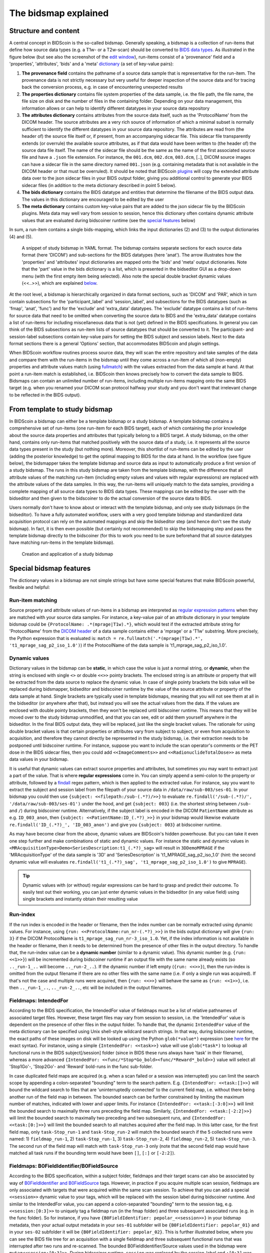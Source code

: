The bidsmap explained
=====================

Structure and content
---------------------

A central concept in BIDScoin is the so-called bidsmap. Generally speaking, a bidsmap is a collection of run-items that define how source data types (e.g. a T1w- or a T2w-scan) should be converted to `BIDS data types <https://bids-specification.readthedocs.io/en/stable/02-common-principles.html#definitions>`__. As illustrated in the figure below (but see also the screenshot of the `edit window <./screenshots.html>`__), run-items consist of a 'provenance' field and a 'properties', 'attributes', 'bids' and a 'meta' `dictionary <https://en.wikipedia.org/wiki/Associative_array>`__ (a set of key-value pairs):

1. **The provenance field** contains the pathname of a source data sample that is representative for the run-item. The provenance data is not strictly necessary but very useful for deeper inspection of the source data and for tracing back the conversion process, e.g. in case of encountering unexpected results
2. **The properties dictionary** contains file system properties of the data sample, i.e. the file path, the file name, the file size on disk and the number of files in the containing folder. Depending on your data management, this information allows or can help to identify different datatypes in your source data repository
3. **The attributes dictionary** contains attributes from the source data itself, such as the 'ProtocolName' from the DICOM header. The source attributes are a very rich source of information of which a minimal subset is normally sufficient to identify the different datatypes in your source data repository. The attributes are read from (the header of) the source file itself or, if present, from an accompanying sidecar file. This sidecar file transparently extends (or overrule) the available source attributes, as if that data would have been written to (the header of) the source data file itself. The name of the sidecar file should be the same as the name of the first associated source file and have a ``.json`` file extension. For instance, the ``001.dcm``, ``002.dcm``, ``003.dcm``, [..], DICOM source images can have a sidecar file in the same directory named ``001.json`` (e.g. containing metadata that is not available in the DICOM header or that must be overruled). It should be noted that BIDScoin `plugins <./plugins.html>`__ will copy the extended attribute data over to the json sidecar files in your BIDS output folder, giving you additional control to generate your BIDS sidecar files (in addition to the meta dictionary described in point 5 below).
4. **The bids dictionary** contains the BIDS datatype and entities that determine the filename of the BIDS output data. The values in this dictionary are encouraged to be edited by the user
5. **The meta dictionary** contains custom key-value pairs that are added to the json sidecar file by the BIDScoin plugins. Meta data may well vary from session to session, hence this dictionary often contains dynamic attribute values that are evaluated during bidscoiner runtime (see the `special features <#special-bidsmap-features>`__ below)

In sum, a run-item contains a single bids-mapping, which links the input dictionaries (2) and (3) to the output dictionaries (4) and (5).

.. figure:: ./_static/bidsmap_sample.png

   A snippet of study bidsmap in YAML format. The bidsmap contains separate sections for each source data format (here 'DICOM') and sub-sections for the BIDS datatypes (here 'anat'). The arrow illustrates how the 'properties' and 'attributes' input dictionaries are mapped onto the 'bids' and 'meta' output dictionaries. Note that the 'part' value in the bids dictionary is a list, which is presented in the bidseditor GUI as a drop-down menu (with the first empty item being selected). Also note the special double bracket dynamic values (<<..>>), which are explained `below <#special-bidsmap-features>`__.

At the root level, a bidsmap is hierarchically organized in data format sections, such as 'DICOM' and 'PAR', which in turn contain subsections for the 'participant_label' and 'session_label', and subsections for the BIDS datatypes (such as 'fmap', 'anat', 'func') and for the 'exclude' and 'extra_data' datatypes. The 'exclude' datatype contains a list of run-items for source data that need to be omitted when converting the source data to BIDS and the 'extra_data' datatype contains a list of run-items for including miscellaneous data that is not (yet) defined in the BIDS specifications. In general you can think of the BIDS subsections as run-item lists of source datatypes that should be converted to it.
The participant- and session-label subsections contain key-value pairs for setting the BIDS subject and session labels. Next to the data format sections there is a general 'Options' section, that accommodates BIDScoin and plugin settings.

When BIDScoin workflow routines process source data, they will scan the entire repository and take samples of the data and compare them with the run-items in the bidsmap until they come across a run-item of which all (non-empty) properties and attribute values match (using `fullmatch <https://docs.python.org/3/library/re.html>`__) with the values extracted from the data sample at hand. At that point a run-item match is established, i.e. BIDScoin then knows precisely how to convert the data sample to BIDS. Bidsmaps can contain an unlimited number of run-items, including multiple run-items mapping onto the same BIDS target (e.g. when you renamed your DICOM scan protocol halfway your study and you don't want that irrelevant change to be reflected in the BIDS output).

From template to study bidsmap
------------------------------

In BIDScoin a bidsmap can either be a template bidsmap or a study bidsmap. A template bidsmap contains a comprehensive set of run-items (one run-item for each BIDS target), each of which containing the prior knowledge about the source data properties and attributes that typically belong to a BIDS target. A study bidsmap, on the other hand, contains only run-items that matched positively with the source data of a study, i.e. it represents all the source data types present in the study (but nothing more). Moreover, this shortlist of run-items can be edited by the user (adding the posterior knowledge) to get the optimal mapping to BIDS for the data at hand. In the workflow (see figure below), the bidsmapper takes the template bidsmap and source data as input to automatically produce a first version of a study bidsmap. The runs in this study bidsmap are taken from the template bidsmap, with the difference that all attribute values of the matching run-item (including empty values and values with regular expressions) are replaced with the attribute values of the data samples. In this way, the run-items will uniquely match to the data samples, providing a complete mapping of all source data types to BIDS data types. These mappings can be edited by the user with the bidseditor and then given to the bidscoiner to do the actual conversion of the source data to BIDS.

Users normally don't have to know about or interact with the template bidsmap, and only see study bidsmaps (in the bidseditor). To have a fully automated workflow, users with a very good template bidsmap and standardized data acquisition protocol can rely on the automated mappings and skip the bidseditor step (and hence don't see the study bidsmap). In fact, it is then even possible (but certainly not recommended) to skip the bidsmapping step and pass the template bidsmap directly to the bidscoiner (for this to work you need to be sure beforehand that all source datatypes have matching run-items in the template bidsmap).

.. figure:: ./_static/bidsmap_flow.png

   Creation and application of a study bidsmap

Special bidsmap features
------------------------

The dictionary values in a bidsmap are not simple strings but have some special features that make BIDScoin powerful, flexible and helpful:

Run-item matching
^^^^^^^^^^^^^^^^^
Source property and attribute values of run-items in a bidsmap are interpreted as `regular expression patterns <https://docs.python.org/3/library/re.html>`__ when they are matched with your source data samples. For instance, a key-value pair of an attribute dictionary in your template bidsmap could be ``{ProtocolName: .*(mprage|T1w).*}``, which would test if the extracted attribute string for 'ProtocolName' from the `DICOM header <https://www.dicomstandard.org>`__ of a data sample contains either a 'mprage' or a 'T1w' substring. More precisely, the Python expression that is evaluated is: ``match = re.fullmatch('.*(mprage|T1w).*', 't1_mprage_sag_p2_iso_1.0')``) if the ProtocolName of the data sample is 't1_mprage_sag_p2_iso_1.0'.

Dynamic values
^^^^^^^^^^^^^^
Dictionary values in the bidsmap can be **static**, in which case the value is just a normal string, or **dynamic**, when the string is enclosed with single ``<>`` or double ``<<>>`` pointy brackets. The enclosed string is an attribute or property that will be extracted from the data source to replace the dynamic value. In case of single pointy brackets the bids value will be replaced during bidsmapper, bidseditor and bidscoiner runtime by the value of the source attribute or property of the data sample at hand. Single brackets are typically used in template bidsmaps, meaning that you will not see them at all in the bidseditor (or anywhere after that), but instead you will see the actual values from the data. If the values are enclosed with double pointy brackets, then they won't be replaced until bidscoiner runtime. This means that they will be moved over to the study bidsmap unmodified, and that you can see, edit or add them yourself anywhere in the bidseditor. In the final BIDS output data, they will be replaced, just like the single bracket values. The rationale for using double bracket values is that certain properties or attributes vary from subject to subject, or even from acquisition to acquisition, and therefore they cannot directly be represented in the study bidsmap, i.e. their extraction needs to be postponed until bidscoiner runtime. For instance, suppose you want to include the scan operator's comments or the PET dose in the BIDS sidecar files, then you could add ``<<ImageComments>>`` and ``<<RadionuclideTotalDose>>`` as meta data values in your bidsmap.

It is useful that dynamic values can extract source properties and attributes, but sometimes you may want to extract just a part of the value. That is where **regular expressions** come in. You can simply append a semi-colon to the property or attribute, followed by a `findall <https://docs.python.org/3/library/re.html#re.findall>`__ regex pattern, which is then applied to the extracted value. For instance, say you want to extract the subject and session label from the filepath of your source data in ``/data/raw/sub-003/ses-01``. In your bidsmap you could then use ``{subject: <<filepath:/sub-(.*?)/>>}`` to evaluate ``re.findall('/sub-(.*?)/', '/data/raw/sub-003/ses-01')`` under the hood, and get ``{subject: 003}`` (i.e. the shortest string between ``/sub-`` and ``/``) during bidscoiner runtime. Alternatively, if the subject label is encoded in the DICOM ``PatientName`` attribute as e.g. ``ID_003_anon``, then ``{subject: <<PatientName:ID_(.*?)_>>}`` in your bidsmap would likewise evaluate ``re.findall('ID_(.*?)_', 'ID_003_anon')`` and give you ``{subject: 003}`` at bidscoiner runtime.

As may have become clear from the above, dynamic values are BIDScoin's hidden powerhouse. But you can take it even one step further and make combinations of static and dynamic values. For instance the static and dynamic values in ``<MRAcquisitionType>Demo<SeriesDescription:t1_(.*?)_sag>`` will result in ``3DDemoMPRAGE`` if the 'MRAcquisitionType' of the data sample is '3D' and 'SeriesDescription' is 't1_MPRAGE_sag_p2_iso_1.0' (hint: the second dynamic value will evaluates ``re.findall('t1_(.*?)_sag', 't1_mprage_sag_p2_iso_1.0')`` to give ``MPRAGE``).

.. tip::
   Dynamic values with (or without) regular expressions can be hard to grasp and predict their outcome. To easily test out their working, you can just enter dynamic values in the bidseditor (in any value field) using single brackets and instantly obtain their resulting value

Run-index
^^^^^^^^^
If the run index is encoded in the header or filename, then the index number can be normally extracted using dynamic values. For instance, using ``{run: <<ProtocolName:run_nr-(.*?)_>>}`` in the bids output dictionary will give ``{run: 3}`` if the DICOM ProtocolName is ``t1_mprage_sag_run_nr-3_iso_1.0``. Yet, if the index information is not available in the header or filename, then it needs to be determined from the presence of other files in the output directory. To handle that, the run-index value can be a **dynamic number** (similar to a dynamic value). This dynamic number (e.g. ``{run: <<1>>}``) will be incremented during bidscoiner runtime if an output file with the same name already exists (so ``.._run-1_..`` will become ``.._run-2_..``). If the dynamic number if left empty (``{run: <<>>}``), then the run-index is omitted from the output filename if there are no other files with the same name (i.e. if only a single run was acquired). If that's not the case and multiple runs were acquired, then ``{run: <<>>}`` will behave the same as ``{run: <<1>>}``, i.e. then ``.._run-1_..``, ``.._run-2_..``, etc will be included in the output filenames.

Fieldmaps: IntendedFor
^^^^^^^^^^^^^^^^^^^^^^
According to the BIDS specification, the IntendedFor value of fieldmaps must be a list of relative pathnames of associated target files. However, these target files may vary from session to session, i.e. the 'IntendedFor' value is dependent on the presence of other files in the output folder. To handle that, the dynamic ``IntendedFor`` value of the meta dictionary can be specified using Unix shell-style wildcard search strings. In that way, during bidscoiner runtime, the exact paths of these images on disk will be looked up using the Python ``glob(*value*)`` expression (see `here <https://docs.python.org/3/library/pathlib.html#pathlib.Path.glob>`__ for the exact syntax). For instance, using a simple ``{IntendedFor: <<task>>}`` value will use ``glob(*task*)`` to lookup all functional runs in the BIDS subject[/session] folder (since in BIDS these runs always have 'task' in their filename), whereas a more advanced ``{IntendedFor: <<func/*Stop*Go_bold><func/*Reward*_bold>>}`` value will select all 'Stop1Go'-, 'Stop2Go'- and 'Reward' bold-runs in the func sub-folder.

In case duplicated field maps are acquired (e.g. when a scan failed or a session was interrupted) you can limit the search scope by appending a colon-separated "bounding" term to the search pattern. E.g. ``{IntendedFor: <<task:[]>>}`` will bound the wildcard search to files that are 'uninterruptedly connected' to the current field map, i.e. without there being another run of the field map in between. The bounded search can be further constrained by limiting the maximum number of matches, indicated with lower and upper limits. For instance ``{IntendedFor: <<task:[-3:0]>>}`` will limit the bounded search to maximally three runs preceding the field map. Similarly, ``{IntendedFor: <<task:[-2:2]>>}`` will limit the bounded search to maximally two preceding and two subsequent runs, and ``{IntendedFor: <<task:[0:]>>}`` will limit the bounded search to all matches acquired after the field map. In this latter case, for the first field map, only ``task-Stop_run-1`` and ``task-Stop_run-2`` will match the bounded search if the 5 collected runs were named: 1) ``fieldmap_run-1``, 2) ``task-Stop_run-1``, 3) ``task-Stop_run-2``, 4) ``fieldmap_run-2``, 5) ``task-Stop_run-3``. The second run of the field map will match with ``task-Stop_run-3`` only (note that the second field map would have matched all task runs if the bounding term would have been ``[]``, ``[:]`` or ``[-2:2]``).

Fieldmaps: B0FieldIdentifier/B0FieldSource
^^^^^^^^^^^^^^^^^^^^^^^^^^^^^^^^^^^^^^^^^^
According to the BIDS specification, within a subject folder, fieldmaps and their target scans can also be associated by way of `B0FieldIdentifier and B0FieldSource <https://bids-specification.readthedocs.io/en/stable/04-modality-specific-files/01-magnetic-resonance-imaging-data.html#using-b0fieldidentifier-metadata>`__ tags. However, in practice if you acquire multiple scan session, fieldmaps are only associated with targets that were acquired within the same scan session. To achieve that you can add a special ``<<session>>`` dynamic value to your tags, which will be replaced with the session label during bidscoiner runtime. And similar to the IntendedFor value, you can append a colon-separated "bounding" term to the session tag, e.g. ``<<session:[0:3]>>`` to uniquely tag a fieldmap run (in the fmap folder) and three subsequent associated runs (e.g. in the func folder). So for instance, if you have ``{B0FieldIdentifier: pepolar_<<session>>}`` in your bidsmap metadata, then your actual output metadata in your ``ses-01`` subfolder will be ``{B0FieldIdentifier: pepolar_01}`` and in your ``ses-02`` subfolder it will be ``{B0FieldIdentifier: pepolar_02}``. This is further illustrated below, where you can see the BIDS file tree for an acquisition with a single fieldmap and three subsequent functional runs that was interrupted after two runs and re-scanned. The bounded B0FieldIdentifier/Source values used in the bidsmap were ``mytag<<session:[0:3]>>``. During bidscoiner runtime, ``session`` was replaced by the session-label and ``:[0:3]`` was replaced by the fieldmap run-index, after which the values were saved in the json sidecar files::

    |-- fmap
    |   |-- sub-001_ses-01_run-1_magnitude1.json      <- {B0FieldIdentifier: mytag<<ses01_1>>}  (SeriesNumber = 01)
    |   |-- sub-001_ses-01_run-1_magnitude2.json      <- {B0FieldIdentifier: mytag<<ses01_1>>}  (SeriesNumber = 01)
    |   |-- sub-001_ses-01_run-1_phasediff.json       <- {B0FieldIdentifier: mytag<<ses01_1>>}  (SeriesNumber = 01)
    |   |-- sub-001_ses-01_run-2_magnitude1.json      <- {B0FieldIdentifier: mytag<<ses01_2>>}  (SeriesNumber = 08)
    |   |-- sub-001_ses-01_run-2_magnitude2.json      <- {B0FieldIdentifier: mytag<<ses01_2>>}  (SeriesNumber = 08)
    |   `-- sub-001_ses-01_run-2_phasediff.json       <- {B0FieldIdentifier: mytag<<ses01_2>>}  (SeriesNumber = 08)
    |
    `-- func
        |-- sub-001_ses-01_task-rest_run-1_bold.json  <- {B0FieldSource: mytag<<ses01_1>>}      (SeriesNumber = 02)
        |-- sub-001_ses-01_task-rest_run-2_bold.json  <- {B0FieldSource: mytag<<ses01_1>>}      (SeriesNumber = 03)
        |-- sub-001_ses-01_task-rest_run-3_bold.json  <- {B0FieldSource: mytag<<ses01_2>>}      (SeriesNumber = 09)
        |-- sub-001_ses-01_task-rest_run-4_bold.json  <- {B0FieldSource: mytag<<ses01_2>>}      (SeriesNumber = 10)
        `-- sub-001_ses-01_task-rest_run-5_bold.json  <- {B0FieldSource: mytag<<ses01_2>>}      (SeriesNumber = 11)

NB: Currently, using a bounding term is only supported when the B0FieldIdentifier is a string (as in the example above), not when it is a list of strings (the latter is uncommon and likely to be wrong, but allowed according to the BIDS specifications). Also, using bounded B0FieldIdentifiers outside the fmap folder is not recommended / supported.

.. note::
   The ``IntendedFor`` field is a legacy way to deal with field maps. Instead, it is recommended to use the ``B0FieldIdentifier`` and ``B0FieldSource`` fields that were introduced with BIDS 1.7, or use both. If you neither specify IntendedFor nor B0FieldIdentifier/Source values then your fieldmaps are most likely not going to be used by any BIDS application

BIDS value lists
^^^^^^^^^^^^^^^^
Instead of a normal string, a bids dictionary value can also be a list of strings, with the last list item being the (zero-based) list index that selects the actual value from the list. For instance the list ``{part: ['', 'mag', 'phase', 'real', 'imag', 2]}`` would select 'phase' as the value belonging to 'part'. A bids value list is represented in the bidseditor as a drop-down menu in which the user can choose between the values (i.e. set the list index).

Building your own template bidsmap
----------------------------------

The run-items in the default 'bidsmap_dccn' template bidsmap have values that are tailored to MRI acquisitions in the Donders Institute. Hence, if you are using different protocol parameters that do not match with these template values or you are using e.g. filenames instead of header information to typify your data, then your runs will initially be data (mis)typed by the bidsmapper as miscellaneous 'extra_data' -- which you then need to correct afterwards yourself. To improve that initial data typing and further automate your workflow, you may consider creating your own customized template bidsmap. Here are some things to keep in mind when building your own template bidsmap:

- To get the correct match for every source data type, run-items of template (but not study) bidsmaps typically contain regular expressions in their property and/or in attribute values. These regular expressions should best be designed to broadly but uniquely match the values in the source data, i.e. they should match with all variations of the same source data type, but never match with any other source data type. The expressions can be considered as prior knowledge about the data, and can be dependent on your data acquisition protocol.

- When matching a data sample to run-items in a bidsmap, the search order is such that data samples will first be matched to the 'exclude' run-items, then, if they don't match, to the BIDS run-items (the items in 'fmap', 'anat', 'func', etc) and finally, if none of those match either, to the 'extra_data' run-items. The search order for the list of run-items within each BIDS datatype is from top to bottom. The search order can play a role (and can be exploited) if you have run-items that are very similar, i.e. have (partly) overlapping properties or attributes. You can use this to your advantage by placing certain run-items before others. For instance, if you are adding run-items for multi-band EPI pulse sequences, you may want to put your 'SBREF' run-item before your 'MB' run-item and put a minor extra property and/or attribute that is unique to the additionally acquired single-band reference image. So if the SeriesDescription is "task_fMRI" for the MB sequence and "task_fMRISBREF" for the SBREF sequence, then you can have ``{SeriesDescription: .*fMRI.*}`` for the MB run-item while narrowing down the matching pattern of the SBREF to ``{SeriesDescription: .*fMRISBREF.*}``. MB data samples will not match the latter pattern but will match with the MB run-item. SBREF samples will match with both run-items, but only the SBREF run-item will be copied over to the study bidsmap because it is encountered before the MB run-item (BIDScoin stops searching the bidsmap if it finds a match).

- In your template bidsmap you can populate your run-items with any set of ``properties`` and/or ``attributes``. For instance if in your center you are using the "PerformedProcedureStepDescription" DICOM attribute instead of "SeriesDescription" to store your metadata then you can (probably should) include that attribute to get more successful matches for your run-items. What you should **not** include there are properties or attributes that vary between repeats of the same acquisition, e.g. the DICOM 'AcquisitionTime' attribute (that makes every data sample unique and will hence give you a very long list of mostly redundant run-items in your study bidsmap). It is however perfectly fine to use such varying properties or attributes in dynamic values of the ``bids`` and ``meta`` run-item dictionaries (see below).

- Single dynamic brackets containing source properties or attributes can be used in the bids and meta dictionary, to have them show up in the bidseditor as pre-filled proposals for BIDS labels and/or sidecar meta data values. For instance, if you put ``{ContrastName: <ContrastAgent>}`` in a meta-dictionary in your template bidsmap, it will show up in the bidseditor GUI as ``{ContrastName: PureGadolinium}``. Double dynamic brackets can also be used, but these remain unevaluated until bidscoiner runtime. Double brackets are therefore only needed when the property or attribute value varies from subject to subject (such as "<<Age>>") or from acquisition to acquisition (such as "<<InjectedMass>>").

- Finally, it is a good practice for the first run-item in each BIDS datatype section of your template bidsmap to have all empty `properties` and `attributes` values. The benefit of this is that you can dereference ('copy') it in other run-items (see the editing section below), and in this way improve your consistency and reduce the maintenance burden of keeping your template bidsmap up-to-date. The first run-item is also the item that is selected when a user manually sets the run-item to this BIDS datatype in the bidseditor GUI.

.. tip::
   - Make a copy of the DCCN template (``[home]/.bidscoin/[version]/templates/bidsmap_dccn.yaml``) as a starting point for your own template bidsmap, and adapt it to your needs. You can set your copy as the new default template by editing the ``[home]/.bidscoin/config.toml`` file. Default templates and config file are automatically recreated from source when deleted
   - The power of regular expressions is nearly unlimited, you can e.g. use `negative look aheads <https://docs.python.org/3/howto/regex.html#lookahead-assertions>`__ to **not** match (exclude) certain strings
   - When creating new run-items, make sure to adhere to the YAML format and to the definitions in the BIDS schema files (``[path_to_bidscoin]/bidscoin/schema/datatypes``). You can test your YAML syntax using an online `YAML-validator <https://www.yamllint.com>`__ and your compliance with the BIDS standard with ``bidscoin -t your_template_bidsmap``. If all seems well you can install it using ``bidscoin -i your_template_bidsmap``.
   - In addition to DICOM attribute names, the more advanced / unambiguous pydicom-style `tag numbers <https://pydicom.github.io/pydicom/stable/old/base_element.html#tag>`__ can also be used for indexing a DICOM header. For instance, the ``PatientName``, ``0x00100010``, ``0x10,0x10``, ``(0x10, 0x10)``, and ``(0010, 0010)`` index keys are all equivalent.

Editing the template bidsmap
^^^^^^^^^^^^^^^^^^^^^^^^^^^^

1. **Using the bidseditor**. While this is certainly not recommended for most use cases (as it may break), the easiest (quick and dirty) way to create a bidsmap template is to use the bidseditor GUI. If you have a run item in your study bidsmap that you would like to be automatically mapped in other / future studies you can simply append that run to any template bidsmap by using the [Export] button in the GUI (see screenshot below). However, as explained above, before you do that you should always clear the attribute values (e.g. 'EchoTime') that vary across repeats of the same or similar acquisitions. If you want to make the run-item more generic, note that you can still use regular expressions as ``properties`` and ``attributes`` matching patterns. Instead of exporting to a template bidsmap, you can also open (and edit) the template bidsmap itself with the bidseditor. An important limitation of exporting run items is that they are appended to a bidsmap template, meaning that they are last in line (for that datatype) when the bidsmapper searches for a matching run-item. Another limitation is that with the GUI you cannot make use of YAML anchors and references, giving you a less clearly formatted bidsmap that is harder to maintain. Both limitations are overcome when directly editing the template bidsmap yourself using a text editor.

2. **Using a text editor**. The advised way to create or modify template bidsmaps is to use a text editor and edit the raw bidsmap data directly. The bidsmap data is stored in `YAML <http://yaml.org/>`__ format, so you do have to have some basic understanding of this data-serialization language. As can be seen from the template snippet below, YAML format is quite human-friendly and human-readable, but there are a few things you should be aware of, most notably the use of `anchors and aliases <https://blog.daemonl.com/2016/02/yaml.html>`__. The DCCN template bidsmap uses anchors in the first run-item of a BIDS datatype, and aliases in the others (to dereference the content of the anchors). And because all values of the ``properties`` and ``attributes`` dictionary are empty, in the other run-items all you have to declare are the (non-empty) key-value pairs that you want to use for matching your source data types.

.. code-block:: yaml

   anat:       # ----------------------- All anatomical runs --------------------

   - provenance:                    # The fullpath name of the DICOM file from which the attributes are read. Serves also as a look-up key to find a run in the bidsmap
     properties: &fileattr          # This is an optional (stub) entry of filesystem matching (could be added to any run-item)
       filepath:                    # File folder, e.g. ".*Parkinson.*" or ".*(phantom|bottle).*"
       filename:                    # File name, e.g. ".*fmap.*" or ".*(fmap|field.?map|B0.?map).*"
       filesize:                    # File size, e.g. "2[4-6]\d MB" for matching files between 240-269 MB
       nrfiles:                     # Number of files in the folder that match the above criteria, e.g. "5/d/d" for matching a number between 500-599
     attributes: &anat_dicomattr    # An empty / non-matching "reference" dictionary that can be dereferenced in other run-items of this data type
       Modality:
       ProtocolName:
       SeriesDescription:
       ImageType:
       SequenceName:
       SequenceVariant:
       ScanningSequence:
       MRAcquisitionType:
       SliceThickness:
       FlipAngle:
       EchoNumbers:
       EchoTime:
       RepetitionTime:
       InPlanePhaseEncodingDirection:
     bids: &anat_dicoment_nonparametric  # See: schema/datatypes/anat.yaml
       acq: <SeriesDescription>     # This will be expanded by the bidsmapper (so the user can edit it in the bidseditor)
       ce:
       rec:
       run: <<>>                   # This will be updated dynamically during bidscoiner runtime (as it depends on the already existing files)
       part: ['', 'mag', 'phase', 'real', 'imag', 0]    # This BIDS value list will be shown as a dropdown menu in the bidseditor with the first (empty) item selected (as indicated by the last item, i.e. 0)
       suffix: T1w
     meta:                          # This is an optional entry for meta-data that will be appended to the json sidecar files produced by dcm2niix

   - provenance:
     properties:
       <<: *fileattr
       nrfiles: [1-3]/d/d           # Number of files in the folder that match the above criteria, e.g. "5/d/d" for matching a number between 500-599
     attributes:
       <<: *anat_dicomattr
       ProtocolName: '(?i).*(MPRAGE|T1w).*'
       MRAcquisitionType: '3D'
     bids: *anat_dicoment_nonparametric
     meta:
       Comments: <<ImageComments>>  # This will be expanded dynamically during bidscoiner runtime (as it may vary from session to session)

   - provenance:
     attributes:
       <<: *anat_dicomattr
       ProtocolName: '(?i).*T2w.*'
       SequenceVariant: '[''SK'', ''SP'']'       # NB: Uses a yaml single-quote escape
     bids:
       <<: *anat_dicoment_nonparametric
       suffix: T2w

*Snippet derived from the bidsmap_dccn template, showing a "DICOM" section with a void "anat" run-item and two normal run-items that dereference the first run-item* (e.g. the ``&anatattributes_dicom`` anchor is dereferenced with the ``<<: *anatattributes_dicom`` alias)
